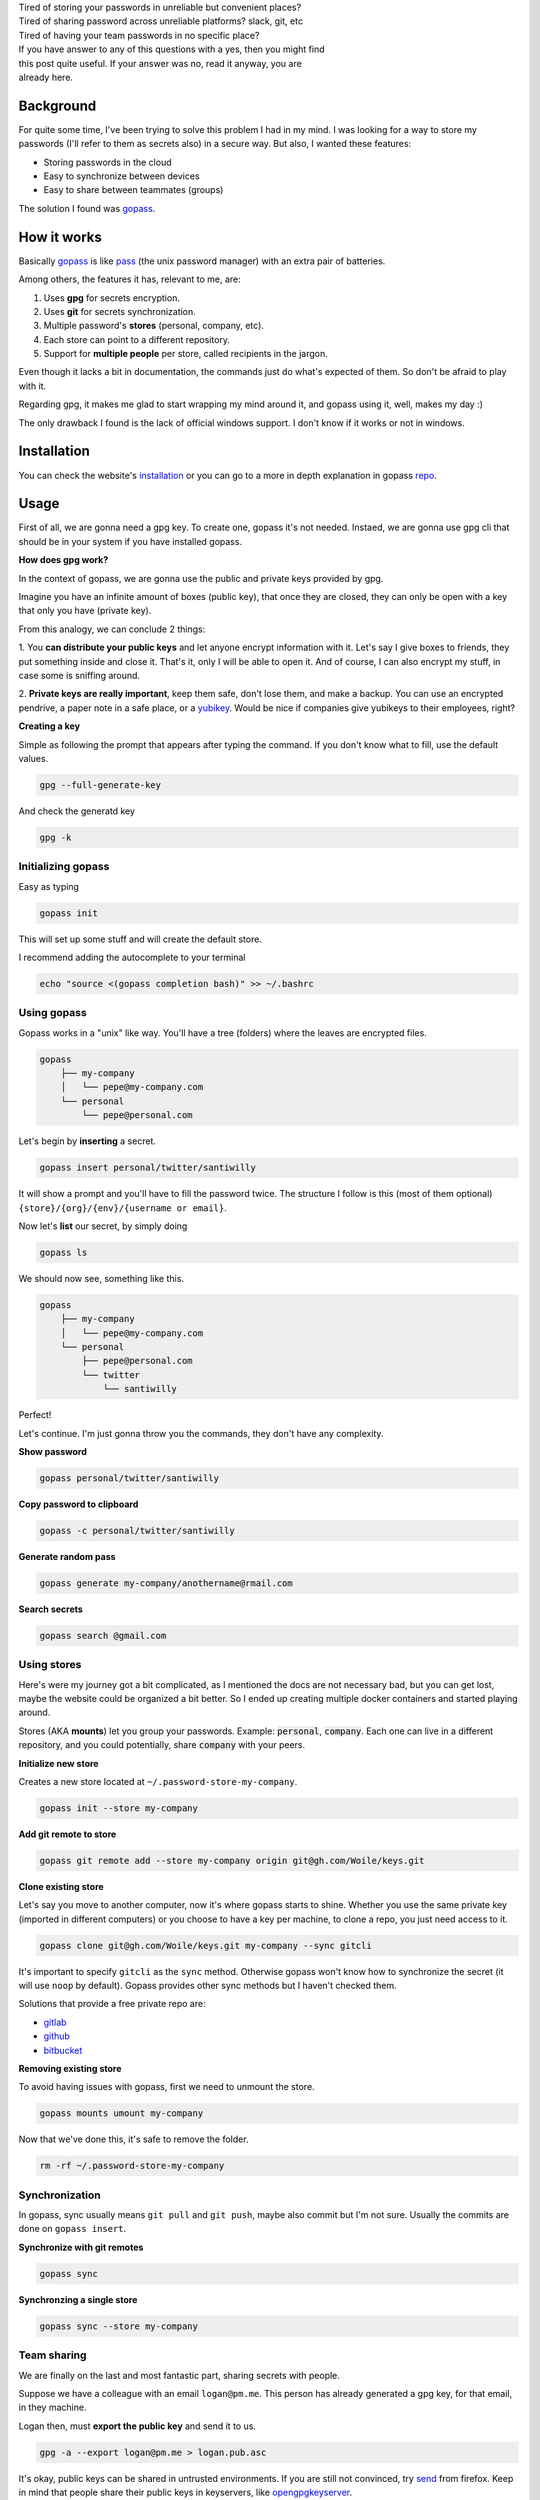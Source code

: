 .. title: The eternal passwords dilemma
.. slug: sharing-team-secrets
.. date: 2019-03-18 13:34:36 UTC-03:00
.. tags: security, password manager, encryption, gpg
.. category: security
.. link:
.. description: Share secrets between team members, manage your personal password, multi device, gpg, happiness.
.. type: text

| Tired of storing your passwords in unreliable but convenient places?

| Tired of sharing password across unreliable platforms? slack, git, etc

| Tired of having your team passwords in no specific place?

| If you have answer to any of this questions with a yes, then you might find
| this post quite useful. If your answer was no, read it anyway, you are
| already here.

.. raw:: html

    <img src="https://media.giphy.com/media/5VKbvrjxpVJCM/giphy.gif">

.. TEASER_END

Background
----------

For quite some time, I've been trying to solve this problem I had in my mind.
I was looking for a way to store my passwords (I'll refer to them as
secrets also) in a secure way.
But also, I wanted these features:

- Storing passwords in the cloud
- Easy to synchronize between devices
- Easy to share between teammates (groups)

The solution I found was `gopass`_.

How it works
------------

Basically `gopass`_ is like `pass`_ (the unix password manager) with an extra
pair of batteries.

Among others, the features it has, relevant to me, are:

1. Uses **gpg** for secrets encryption.
2. Uses **git** for secrets synchronization.
3. Multiple password's **stores** (personal, company, etc).
4. Each store can point to a different repository.
5. Support for **multiple people** per store, called recipients in the jargon.

.. raw:: html

    <img src="https://media.giphy.com/media/MWKPjY6uapZENHlzXT/giphy.gif">

Even though it lacks a bit in documentation, the commands just do what's
expected of them. So don't be afraid to play with it.

Regarding gpg, it makes me glad to start wrapping my mind around it, and gopass
using it, well, makes my day :)

The only drawback I found is the lack of official windows support. I don't
know if it works or not in windows.

Installation
------------

You can check the website's `installation`_ or you can go to a more in depth
explanation in gopass `repo`_.

Usage
-----

First of all, we are gonna need a gpg key.
To create one, gopass it's not needed.
Instaed, we are gonna use gpg cli that should be in your system if you have
installed gopass.

**How does gpg work?**

In the context of gopass, we are gonna use the public and private keys provided
by gpg.

Imagine you have an infinite amount of boxes (public key), that once they are
closed, they can only be open with a key that only you have (private key).

From this analogy, we can conclude 2 things:

1. You **can distribute your public keys** and let anyone encrypt
information with it.
Let's say I give boxes to friends, they put something inside and close it.
That's it, only I will be able to open it. And of course, I can also encrypt
my stuff, in case some is sniffing around.

2. **Private keys are really important**, keep them safe, don't lose them,
and make a backup. You can use an encrypted pendrive, a paper note in a
safe place, or a `yubikey`_. Would be nice if companies give yubikeys to their
employees, right?

**Creating a key**

Simple as following the prompt that appears after typing the command.
If you don't know what to fill, use the default values.

.. code:: bash

    gpg --full-generate-key

And check the generatd key

.. code:: bash

    gpg -k


Initializing gopass
~~~~~~~~~~~~~~~~~~~

Easy as typing

.. code:: bash

    gopass init

This will set up some stuff and will create the default store.

I recommend adding the autocomplete to your terminal

.. code:: bash

    echo "source <(gopass completion bash)" >> ~/.bashrc

Using gopass
~~~~~~~~~~~~

Gopass works in a "unix" like way.
You'll have a tree (folders) where the leaves are encrypted files.

.. code::

    gopass
        ├── my-company
        │   └── pepe@my-company.com
        └── personal
            └── pepe@personal.com

Let's begin by **inserting** a secret.

.. code:: bash

    gopass insert personal/twitter/santiwilly

It will show a prompt and you'll have to fill the password twice.
The structure I follow is this (most of them optional)
``{store}/{org}/{env}/{username or email}``.

Now let's **list** our secret, by simply doing

.. code:: bash

    gopass ls

We should now see, something like this.

.. code::

    gopass
        ├── my-company
        │   └── pepe@my-company.com
        └── personal
            ├── pepe@personal.com
            └── twitter
                └── santiwilly

Perfect!

Let's continue. I'm just gonna throw you the commands, they don't have any
complexity.

**Show password**

.. code:: bash

    gopass personal/twitter/santiwilly

**Copy password to clipboard**

.. code:: bash

    gopass -c personal/twitter/santiwilly

**Generate random pass**

.. code:: bash

    gopass generate my-company/anothername@rmail.com

**Search secrets**

.. code:: bash

    gopass search @gmail.com

Using stores
~~~~~~~~~~~~

Here's were my journey got a bit complicated, as I mentioned the docs are
not necessary bad, but you can get lost, maybe the website could be organized
a bit better. So I ended up creating multiple docker containers and started
playing around.

Stores (AKA **mounts**) let you group your passwords.
Example: :code:`personal`, :code:`company`.
Each one can live in a different repository, and you could potentially,
share :code:`company` with your peers.

**Initialize new store**

Creates a new store located at ``~/.password-store-my-company``.

.. code:: bash

    gopass init --store my-company

**Add git remote to store**

.. code:: bash

    gopass git remote add --store my-company origin git@gh.com/Woile/keys.git

**Clone existing store**

Let's say you move to another computer, now it's where gopass starts to shine.
Whether you use the same private key (imported in different computers) or you
choose to have a key per machine, to clone a repo, you just need
access to it.

.. code:: bash

    gopass clone git@gh.com/Woile/keys.git my-company --sync gitcli

It's important to specify ``gitcli`` as the ``sync`` method. Otherwise gopass
won't know how to synchronize the secret (it will use ``noop`` by default).
Gopass provides other sync methods but I haven't checked them.

Solutions that provide a free private repo are:

- `gitlab`_
- `github`_
- `bitbucket`_

**Removing existing store**

To avoid having issues with gopass, first we need to unmount the store.

.. code:: bash

    gopass mounts umount my-company

Now that we've done this, it's safe to remove the folder.

.. code:: bash

    rm -rf ~/.password-store-my-company

Synchronization
~~~~~~~~~~~~~~~

In gopass, sync usually means ``git pull`` and ``git push``, maybe also commit
but I'm not sure. Usually the commits are done on ``gopass insert``.

**Synchronize with git remotes**

.. code:: bash

    gopass sync

**Synchronzing a single store**

.. code:: bash

    gopass sync --store my-company

Team sharing
~~~~~~~~~~~~

We are finally on the last and most fantastic part,
sharing secrets with people.

Suppose we have a colleague with an email ``logan@pm.me``. This person has
already generated a gpg key, for that email, in they machine.

Logan then, must **export the public key** and send it to us.

.. code:: bash

    gpg -a --export logan@pm.me > logan.pub.asc

It's okay, public keys can be shared in untrusted environments. If you are
still not convinced, try `send`_ from firefox. Keep in mind that people share
their public keys in keyservers, like `opengpgkeyserver`_.

**Adding public key into gopass**

We have the public key, now it's time to **import** it into our
local gpg keyring.

.. code:: bash

    gpg --import < logan.pub.asc

And lastly, we need to **add the new key to a gopass store**.

.. code:: bash

    gopass recipients add logan@pm.me

You'll see a prompt with all of your stores. Choose the one you want, and it
will re-encrypt your secrets with the new public key (plus the existing ones).

And that's it, we are done. You can of course remove recipients, but I'll let
you do the search, tip: ``gopass recipients --help``.

Conclusion
----------

I have created a gopass `cheat sheet`_ with these commands and
a `presentation`_ to convince your colleagues.

.. raw:: html

    <img src="https://media.giphy.com/media/3ohhwo81vLfGfDsDrG/giphy.gif">

Gopass is an awesome tool to include in your toolbelt.
Unfortunately, it is not that easy for non-developers, but still possible.

Some extra tools I use to enhance my gopass experience are:

`Android password store`_

I suggest installing it using F-droid, you'll need OpenKey-chain to create
a new gpg key, and you already know how to add multiple recipients to
your stores.

`Gopass bridge`_

Browser extension for Firefox or Chrome that let's you access your stores.

`Gopass UI`_

Electron based UI wrapper for your gopass on the command line.
It makes your life easier by providing a rich graphical user
interface to search and manage your secrets.

Any feedback is welcome, as I'm no security expert and I'd be glad to have a
better and more secure workflow.


Thank you for reading.

Note: I've added some random memes to ease the reading.

.. _gopass: https://www.gopass.pw/
.. _pass: https://passwordstore.org
.. _installation: https://www.gopass.pw/#install
.. _repo: https://github.com/gopasspw/gopass/blob/master/docs/setup.md
.. _yubikey: https://www.yubico.com/
.. _gitlab: https://www.gitlab.com
.. _github: https://github.com
.. _bitbucket: https://bitbucket.org/product
.. _send: https://send.firefox.com
.. _opengpgkeyserver: https://pgp.surfnet.nl/
.. _cheat sheet: https://woile.github.io/gopass-cheat-sheet/
.. _presentation: https://woile.github.io/gopass-presentation/
.. _android password store: https://github.com/zeapo/Android-Password-Store
.. _Gopass bridge: https://github.com/gopasspw/gopassbridge
.. _Gopass UI: https://github.com/codecentric/gopass-ui

